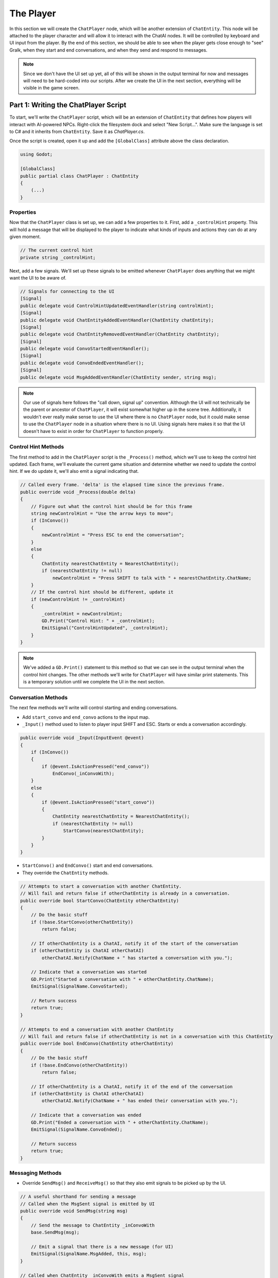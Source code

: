 The Player
==========

In this section we will create the ``ChatPlayer`` node, which will be another extension of
``ChatEntity``. This node will be attached to the player character and will allow it to interact
with the ChatAI nodes. It will be controlled by keyboard and UI input from the player. By the end
of this section, we should be able to see when the player gets close enough to "see" Gralk, when
they start and end conversations, and when they send and respond to messages.

.. note::

    Since we don't have the UI set up yet, all of this will be shown in the output terminal for now
    and messages will need to be hard-coded into our scripts. After we create the UI in the next
    section, everything will be visible in the game screen.

Part 1: Writing the ChatPlayer Script
-------------------------------------

To start, we'll write the ``ChatPlayer`` script, which will be an extension of ``ChatEntity`` that
defines how players will interact with AI-powered NPCs. Right-click the filesystem dock and select
"New Script...". Make sure the language is set to C# and it inherits from ``ChatEntity``. Save it
as *ChatPlayer.cs*.

Once the script is created, open it up and add the ``[GlobalClass]`` attribute above the class
declaration.

.. code-block:: csharp

    using Godot;

    [GlobalClass]
    public partial class ChatPlayer : ChatEntity
    {
        (...)
    }

Properties
^^^^^^^^^^

Now that the ``ChatPlayer`` class is set up, we can add a few properties to it. First, add a
``_controlHint`` property. This will hold a message that will be displayed to the player to
indicate what kinds of inputs and actions they can do at any given moment.

.. code-block:: csharp

    // The current control hint
    private string _controlHint;

Next, add a few signals. We'll set up these signals to be emitted whenever ``ChatPlayer`` does
anything that we might want the UI to be aware of.

.. code-block:: csharp

    // Signals for connecting to the UI
    [Signal]
    public delegate void ControlHintUpdatedEventHandler(string controlHint);
    [Signal]
    public delegate void ChatEntityAddedEventHandler(ChatEntity chatEntity);
    [Signal]
    public delegate void ChatEntityRemovedEventHandler(ChatEntity chatEntity);
    [Signal]
    public delegate void ConvoStartedEventHandler();
    [Signal]
    public delegate void ConvoEndedEventHandler();
    [Signal]
    public delegate void MsgAddedEventHandler(ChatEntity sender, string msg);

.. note::

    Our use of signals here follows the "call down, signal up" convention. Although the UI will not
    technically be the parent or ancestor of ``ChatPlayer``, it will exist somewhat higher up in
    the scene tree. Additionally, it wouldn't ever really make sense to use the UI where there is
    no ``ChatPlayer`` node, but it could make sense to use the ``ChatPlayer`` node in a situation
    where there is no UI. Using signals here makes it so that the UI doesn't have to exist in order
    for ``ChatPlayer`` to function properly.

Control Hint Methods
^^^^^^^^^^^^^^^^^^^^

The first method to add in the ``ChatPlayer`` script is the ``_Process()`` method, which we'll use
to keep the control hint updated. Each frame, we'll evaluate the current game situation and
determine whether we need to update the control hint. If we do update it, we'll also emit a signal
indicating that.

.. code-block:: csharp

    // Called every frame. 'delta' is the elapsed time since the previous frame.
    public override void _Process(double delta)
    {
        // Figure out what the control hint should be for this frame
        string newControlHint = "Use the arrow keys to move";
        if (InConvo())
        {
            newControlHint = "Press ESC to end the conversation";
        }
        else
        {
            ChatEntity nearestChatEntity = NearestChatEntity();
            if (nearestChatEntity != null)
                newControlHint = "Press SHIFT to talk with " + nearestChatEntity.ChatName;
        }
        // If the control hint should be different, update it
        if (newControlHint != _controlHint)
        {
            _controlHint = newControlHint;
            GD.Print("Control Hint: " + _controlHint);
            EmitSignal("ControlHintUpdated", _controlHint);
        }
    }

.. note::

    We've added a ``GD.Print()`` statement to this method so that we can see in the output terminal
    when the control hint changes. The other methods we'll write for ``ChatPlayer`` will have
    similar print statements. This is a temporary solution until we complete the UI in the next
    section.

Conversation Methods
^^^^^^^^^^^^^^^^^^^^

The next few methods we'll write will control starting and ending conversations.

* Add ``start_convo`` and ``end_convo`` actions to the input map.
* ``_Input()`` method used to listen to player input SHIFT and ESC. Starts or ends a conversation
  accordingly.

.. code-block:: csharp

    public override void _Input(InputEvent @event)
    {
        if (InConvo())
        {
            if (@event.IsActionPressed("end_convo"))
                EndConvo(_inConvoWith);
        }
        else
        {
            if (@event.IsActionPressed("start_convo"))
            {
                ChatEntity nearestChatEntity = NearestChatEntity();
                if (nearestChatEntity != null)
                    StartConvo(nearestChatEntity);
            }
        }
    }

* ``StartConvo()`` and ``EndConvo()`` start and end conversations.
* They override the ``ChatEntity`` methods.

.. code-block:: csharp

    // Attempts to start a conversation with another ChatEntity.
    // Will fail and return false if otherChatEntity is already in a conversation.
    public override bool StartConvo(ChatEntity otherChatEntity)
    {
        // Do the basic stuff
        if (!base.StartConvo(otherChatEntity))
            return false;

        // If otherChatEntity is a ChatAI, notify it of the start of the conversation
        if (otherChatEntity is ChatAI otherChatAI)
            otherChatAI.Notify(ChatName + " has started a conversation with you.");

        // Indicate that a conversation was started
        GD.Print("Started a conversation with " + otherChatEntity.ChatName);
        EmitSignal(SignalName.ConvoStarted);

        // Return success
        return true;
    }

    // Attempts to end a conversation with another ChatEntity
    // Will fail and return false if otherChatEntity is not in a conversation with this ChatEntity
    public override bool EndConvo(ChatEntity otherChatEntity)
    {
        // Do the basic stuff
        if (!base.EndConvo(otherChatEntity))
            return false;

        // If otherChatEntity is a ChatAI, notify it of the end of the conversation
        if (otherChatEntity is ChatAI otherChatAI)
            otherChatAI.Notify(ChatName + " has ended their conversation with you.");

        // Indicate that a conversation was ended
        GD.Print("Ended a conversation with " + otherChatEntity.ChatName);
        EmitSignal(SignalName.ConvoEnded);

        // Return success
        return true;
    }

Messaging Methods
^^^^^^^^^^^^^^^^^

* Override ``SendMsg()`` and ``ReceiveMsg()`` so that they also emit signals to be picked up by the
  UI.

.. code-block:: csharp

    // A useful shorthand for sending a message
    // Called when the MsgSent signal is emitted by UI
    public override void SendMsg(string msg)
    {
        // Send the message to ChatEntity _inConvoWith
        base.SendMsg(msg);

        // Emit a signal that there is a new message (for UI)
        EmitSignal(SignalName.MsgAdded, this, msg);
    }

    // Called when ChatEntity _inConvoWith emits a MsgSent signal
    public override void ReceiveMsg(string msg)
    {
        // Emit a signal that there is a new message (for UI)
        EmitSignal(SignalName.MsgAdded, _inConvoWith, msg);
    }

Nearby ChatEntity Methods
^^^^^^^^^^^^^^^^^^^^^^^^^

* ``OnChatEntityEntered()`` and ``OnChatEntityExited()`` track chat entities as they come into or
  move out of the player's vicinity.

.. code-block:: csharp

    protected override void OnChatEntityEntered(ChatEntity enteringChatEntity)
    {
        base.OnChatEntityEntered(enteringChatEntity);
        GD.Print(enteringChatEntity + " has entered your vicinity");
        EmitSignal("ChatEntityAdded", enteringChatEntity);
    }

    protected override void OnChatEntityExited(ChatEntity exitingChatEntity)
    {
        base.OnChatEntityExited(exitingChatEntity);
        GD.Print(exitingChatEntity + " has exited your vicinity");
        EmitSignal("ChatEntityRemoved", exitingChatEntity);
    }

Part 2: Using the ChatPlayer Node
---------------------------------

TODO

Attaching to Seraphis
^^^^^^^^^^^^^^^^^^^^^

* Add ``ChatPlayer`` to the Seraphis scene (should be in "Create New Node" dialogue; rebuild if not).
* Set ``ChatName`` and (optionally) ``ChatDescr`` properties.
* Add a ``CollisionShape2D`` as a child of the ``ChatAI`` node. Give the ``CollisionShape2D`` a suitable shape (such as a circle with a radius of 75 px).
* Also edit the *Seraphis.cs* script so that the player cannot move while in a conversation.

Try It Out
^^^^^^^^^^

* Will need to hardcode some messages into the script, perhaps when a conversation is started.
* Can see stuff happening in the terminal ("Output" on Godot).
